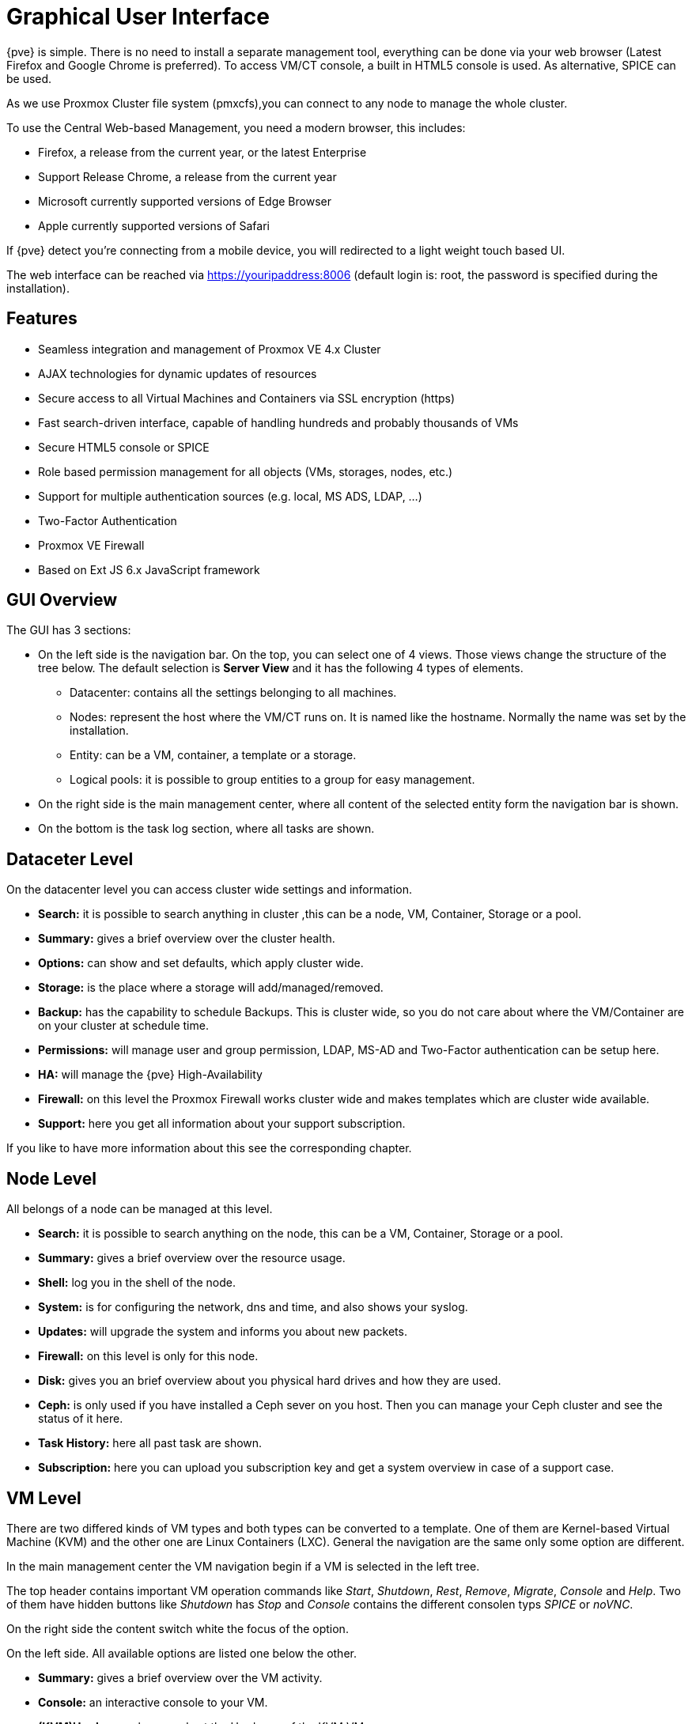 [[chapter_gui]]
Graphical User Interface
========================
ifndef::manvolnum[]
:pve-toplevel:
endif::manvolnum[]

{pve} is simple. There is no need to install a separate management
tool, everything can be done via your web browser (Latest Firefox and
Google Chrome is preferred). To access VM/CT console, a built in HTML5
console is used. As alternative, SPICE can be used.

As we use Proxmox Cluster file system (pmxcfs),you can connect to any
node to manage the whole cluster.

To use the Central Web-based Management, you need a modern browser,
this includes:

* Firefox, a release from the current year, or the latest Enterprise
* Support Release Chrome, a release from the current year
* Microsoft currently supported versions of Edge Browser
* Apple currently supported versions of Safari

If {pve} detect you're connecting from a mobile device, you will
redirected to a light weight touch based UI.

The web interface can be reached via https://youripaddress:8006
(default login is: root, the password is specified during the
installation).


Features
--------

* Seamless integration and management of Proxmox VE 4.x Cluster
* AJAX technologies for dynamic updates of resources
* Secure access to all Virtual Machines and Containers via SSL encryption (https)
* Fast search-driven interface, capable of handling hundreds and probably thousands of VMs
* Secure HTML5 console or SPICE
* Role based permission management for all objects (VMs, storages, nodes, etc.)
* Support for multiple authentication sources (e.g. local, MS ADS, LDAP, ...)
* Two-Factor Authentication
* Proxmox VE Firewall
* Based on Ext JS 6.x JavaScript framework


GUI Overview
------------

[thumbnail="gui-datacenter-summary.png"]

The GUI has 3 sections:

* On the left side is the navigation bar. On the top, you can select one of 4
  views. Those views change the structure of the tree below. The default
  selection is *Server View* and it has the following 4 types of elements.
** Datacenter: contains all the settings belonging to all machines.
** Nodes: represent the host where the VM/CT runs on. It is named like
   the hostname. Normally the name was set by the installation.
** Entity: can be a VM, container, a template or a storage.
** Logical pools: it is possible to group entities to a group for easy management.
* On the right side is the main management center, where all content
  of the selected entity form the navigation bar is shown.
* On the bottom is the task log section, where all tasks are shown.


Dataceter Level
---------------

[thumbnail="gui-datacenter-search.png"]

On the datacenter level you can access cluster wide settings and information.

* *Search:* it is possible to search anything in cluster
,this can be a node, VM, Container, Storage or a pool.

* *Summary:* gives a brief overview over the cluster health.

* *Options:* can show and set defaults, which apply cluster wide.

* *Storage:* is the place where a storage will add/managed/removed.

* *Backup:* has the capability to schedule Backups. This is
   cluster wide, so you do not care about where the VM/Container are on
   your cluster at schedule time.

* *Permissions:* will manage user and group permission, LDAP,
   MS-AD and Two-Factor authentication can be setup here.

* *HA:* will manage the {pve} High-Availability

* *Firewall:* on this level the Proxmox Firewall works cluster wide and
   makes templates which are cluster wide available.

* *Support:* here you get all information about your support subscription.

If you like to have more information about this see the corresponding chapter.


Node Level
----------

[thumbnail="gui-node-summary.png"]

All belongs of a node can be managed at this level.

* *Search:* it is possible to search anything on the node,
 this can be a VM, Container, Storage or a pool.

* *Summary:* gives a brief overview over the resource usage.

* *Shell:* log you in the shell of the node.

* *System:* is for configuring the network, dns and time, and also shows your syslog.

* *Updates:* will upgrade the system and informs you about new packets.

* *Firewall:* on this level is only for this node.

* *Disk:* gives you an brief overview about you physical hard drives and
   how they are used.

* *Ceph:* is only used if you have installed a Ceph sever on you
   host. Then you can manage your Ceph cluster and see the status
   of it here.

* *Task History:* here all past task are shown.

* *Subscription:* here you can upload you subscription key and get a
   system overview in case of a support case.

VM Level
--------

[thumbnail="gui-qemu-summary.png"]

There are two differed kinds of VM types and both types can be converted to a template.
One of them are Kernel-based Virtual Machine (KVM) and the other one are Linux Containers (LXC).
General the navigation are the same only some option are different.

In the main management center the VM navigation begin if a VM is selected in the left tree.

The top header contains important VM operation commands like 'Start', 'Shutdown', 'Rest',
'Remove', 'Migrate', 'Console' and 'Help'.
Two of them have hidden buttons like 'Shutdown' has 'Stop' and
'Console' contains the different consolen typs 'SPICE' or 'noVNC'.

On the right side the content switch white the focus of the option.

On the left side.
All available options are listed one below the other.

* *Summary:* gives a brief overview over the VM activity.

* *Console:* an interactive console to your VM.

* *(KVM)Hardware:* shows and set the Hardware of the KVM VM.

* *(LXC)Resources:* defines the LXC Hardware opportunities.

* *(LXC)Network:* the LXC Network settings.

* *(LXC)DNS:* the LXC DNS settings.

* *Options:* all VM options can be set here, this distinguishes between KVM and LXC.

* *Task History:* here all previous task from this VM will be shown.

* *(KVM) Monitor:* is the interactive communication interface to the KVM process.

* *Backup:* shows the available backups from this VM and also create a backupset.

* *Snapshots:* manage VM snapshots.

* *Firewall:* manage the firewall on VM level.

* *Permissions:* manage the user permission for this VM.

ifdef::wiki[]

See Also
--------

* link:/wiki/Central_Web-based_Management

endif::wiki[]

////
TODO:

VM, CT, Storage, Pool section

////
